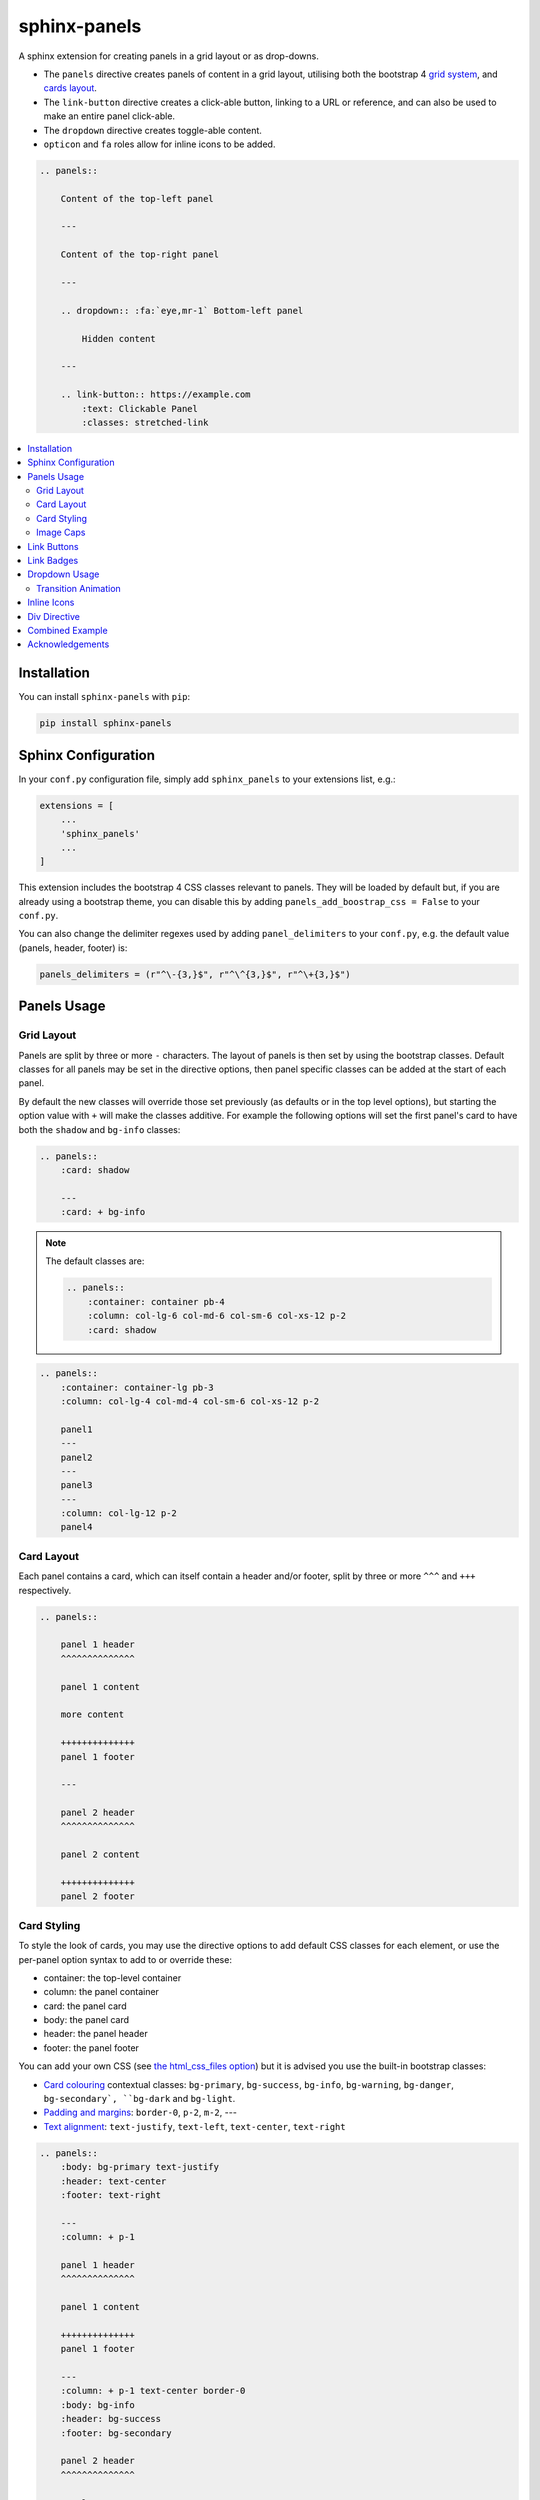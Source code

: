 =============
sphinx-panels
=============

A sphinx extension for creating panels in a grid layout or as drop-downs.

- The ``panels`` directive creates panels of content in a grid layout, utilising both the bootstrap 4
  `grid system <https://getbootstrap.com/docs/4.0/layout/grid/>`_,
  and `cards layout <https://getbootstrap.com/docs/4.0/components/card/>`_.
- The ``link-button`` directive creates a click-able button, linking to a URL or reference,
  and can also be used to make an entire panel click-able.
- The ``dropdown`` directive creates toggle-able content.
- ``opticon`` and ``fa`` roles allow for inline icons to be added.

.. code-block:: rst

    .. panels::

        Content of the top-left panel

        ---

        Content of the top-right panel

        ---

        .. dropdown:: :fa:`eye,mr-1` Bottom-left panel

            Hidden content

        ---

        .. link-button:: https://example.com
            :text: Clickable Panel
            :classes: stretched-link

.. panels::

    Content of the top-left panel

    ---

    Content of the top-right panel

    ---

    .. dropdown:: :fa:`eye,mr-1` Bottom-left panel

        Hidden content

    ---

    .. link-button:: https://example.com
        :text: Clickable Panel
        :classes: stretched-link

.. dropdown:: :fa:`eye,mr-1` See this documentation in other themes
    :title: text-info font-weight-bold

    Click the links to see the documentation built with:

    - `alabaster <https://sphinx-panels.readthedocs.io/en/alabaster-theme/>`_
    - `sphinx-rtd-theme <https://sphinx-panels.readthedocs.io>`_
    - `sphinx-pydata-theme <https://sphinx-panels.readthedocs.io/en/pydata-theme/>`_
    - `sphinx-book-theme <https://sphinx-panels.readthedocs.io/en/sphinx-book-theme/>`_


.. panels::
    :column: col-lg-12 p-0
    :header: text-secondary font-weight-bold

    :fa:`arrows-alt,mr-1` Adaptive Sizing

    ^^^

    Try shrinking the size of this window,
    to see how the panels above realign to compensate for small screens.

.. contents::
    :local:
    :depth: 2

Installation
============

You can install ``sphinx-panels`` with ``pip``:

.. code-block:: bash

    pip install sphinx-panels

.. _panels/usage:

Sphinx Configuration
=====================

In your ``conf.py`` configuration file, simply add ``sphinx_panels``
to your extensions list, e.g.:

.. code-block:: python

    extensions = [
        ...
        'sphinx_panels'
        ...
    ]

This extension includes the bootstrap 4 CSS classes relevant to panels.
They will be loaded by default but, if you are already using a bootstrap theme,
you can disable this by adding ``panels_add_boostrap_css = False`` to your ``conf.py``.

You can also change the delimiter regexes used by adding ``panel_delimiters`` to your ``conf.py``,
e.g. the default value (panels, header, footer) is:

.. code-block:: python

    panels_delimiters = (r"^\-{3,}$", r"^\^{3,}$", r"^\+{3,}$")


Panels Usage
============

Grid Layout
-----------

Panels are split by three or more ``-`` characters.
The layout of panels is then set by using the bootstrap classes.
Default classes for all panels may be set in the directive options,
then panel specific classes can be added at the start of each panel.

By default the new classes will override those set previously
(as defaults or in the top level options),
but starting the option value with ``+`` will make the classes additive.
For example the following options will set the first panel's card to have both the ``shadow`` and ``bg-info`` classes:

.. code-block:: rst

    .. panels::
        :card: shadow

        ---
        :card: + bg-info

.. seealso::

    The bootstrap 4 `grid documentation <https://getbootstrap.com/docs/4.0/layout/grid/>`_,
    and this `grid tutorial <https://www.w3schools.com/bootstrap/bootstrap_grid_system.asp>`_

.. note::

    The default classes are:

    .. code-block:: rst

        .. panels::
            :container: container pb-4
            :column: col-lg-6 col-md-6 col-sm-6 col-xs-12 p-2
            :card: shadow

.. code-block:: rst

    .. panels::
        :container: container-lg pb-3
        :column: col-lg-4 col-md-4 col-sm-6 col-xs-12 p-2

        panel1
        ---
        panel2
        ---
        panel3
        ---
        :column: col-lg-12 p-2
        panel4

.. panels::
    :container: container-lg pb-3
    :column: col-lg-4 col-md-4 col-sm-6 col-xs-12 p-2

    panel1
    ---
    panel2
    ---
    panel3
    ---
    :column: col-lg-12 p-2
    panel4

Card Layout
-----------

Each panel contains a card, which can itself contain a header and/or footer,
split by three or more ``^^^`` and ``+++`` respectively.

.. seealso::

    The bootstrap 4 `card documentation <https://getbootstrap.com/docs/4.0/components/card/>`_,
    and this `card tutorial <https://www.w3schools.com/bootstrap4/bootstrap_cards.asp>`_

.. code-block:: rst

    .. panels::

        panel 1 header
        ^^^^^^^^^^^^^^

        panel 1 content

        more content

        ++++++++++++++
        panel 1 footer

        ---

        panel 2 header
        ^^^^^^^^^^^^^^

        panel 2 content

        ++++++++++++++
        panel 2 footer

.. panels::

    panel 1 header
    ^^^^^^^^^^^^^^

    panel 1 content

    more content

    ++++++++++++++
    panel 1 footer

    ---

    panel 2 header
    ^^^^^^^^^^^^^^

    panel 2 content

    ++++++++++++++
    panel 2 footer


Card Styling
------------

To style the look of cards,
you may use the directive options to add default CSS classes for each element,
or use the per-panel option syntax to add to or override these:

- container: the top-level container
- column: the panel container
- card: the panel card
- body: the panel card
- header: the panel header
- footer: the panel footer

You can add your own CSS (see
`the html_css_files option <https://www.sphinx-doc.org/en/master/usage/configuration.html#confval-html_css_files>`_)
but it is advised you use the built-in bootstrap classes:

- `Card colouring <https://getbootstrap.com/docs/4.0/utilities/colors/>`_  contextual classes: ``bg-primary``, ``bg-success``, ``bg-info``, ``bg-warning``, ``bg-danger``, ``bg-secondary`, ``bg-dark`` and ``bg-light``.
- `Padding and margins <https://getbootstrap.com/docs/4.0/utilities/spacing/>`_: ``border-0``, ``p-2``, ``m-2``, ---
- `Text alignment <https://getbootstrap.com/docs/4.0/utilities/text/#text-alignment>`_: ``text-justify``, ``text-left``, ``text-center``, ``text-right``

.. code-block:: rst

    .. panels::
        :body: bg-primary text-justify
        :header: text-center
        :footer: text-right

        ---
        :column: + p-1

        panel 1 header
        ^^^^^^^^^^^^^^

        panel 1 content

        ++++++++++++++
        panel 1 footer

        ---
        :column: + p-1 text-center border-0
        :body: bg-info
        :header: bg-success
        :footer: bg-secondary

        panel 2 header
        ^^^^^^^^^^^^^^

        panel 2 content

        ++++++++++++++
        panel 2 footer

.. panels::
    :body: bg-primary text-justify
    :header: text-center
    :footer: text-right

    ---
    :column: + p-1

    panel 1 header
    ^^^^^^^^^^^^^^

    panel 1 content

    ++++++++++++++
    panel 1 footer

    ---
    :column: + p-1 text-center border-0
    :body: bg-info
    :header: bg-success
    :footer: bg-secondary

    panel 2 header
    ^^^^^^^^^^^^^^

    panel 2 content

    ++++++++++++++
    panel 2 footer


Image Caps
----------

Images can be added to the top and/or bottom of the panel.
By default they will expand to fit the width of the card,
but classes can also be used to add padding:

.. code-block:: rst

    .. panels::
        :img-top-cls: pl-5 pr-5

        ---
        :img-top: _static/ebp-logo.png
        :img-bottom: _static/footer-banner.jpg

        header 1
        ^^^^^^^^

        Panel 1 content

        More **content**

        ++++++
        tail 1

        ---
        :img-top: _static/sphinx-logo.png
        :img-top-cls: + bg-success
        :img-bottom: _static/footer-banner.jpg

        header 2
        ^^^^^^^^

        Panel 2 content

        ++++++
        tail 1

.. panels::
    :img-top-cls: pl-5 pr-5
    :body: text-center

    ---
    :img-top: _static/ebp-logo.png
    :img-bottom: _static/footer-banner.jpg

    header 1
    ^^^^^^^^

    Panel 1 content

    More **content**

    ++++++
    tail 1

    ---
    :img-top: _static/sphinx-logo.png
    :img-top-cls: + bg-success
    :img-bottom: _static/footer-banner.jpg

    header 2
    ^^^^^^^^

    Panel 2 content

    ++++++
    tail 1

Link Buttons
============

The ``link-button`` directive can be used to create buttons, which link to a URL (default) or reference.
They can be styled by `Bootstrap button classes <https://getbootstrap.com/docs/4.0/components/buttons/>`_:

.. code-block:: rst

    .. link-button:: https://example.com
        :type: url
        :text: some text
        :tooltip: hallo

    .. link-button:: panels/usage
        :type: ref
        :text: some other text
        :classes: btn-outline-primary btn-block

.. link-button:: https://example.com
    :type: url
    :text: some text
    :tooltip: hallo

.. link-button:: panels/usage
    :type: ref
    :text: some other text
    :classes: btn-outline-primary btn-block

When used inside a panel, you can use the `stretched-link class <https://getbootstrap.com/docs/4.4/utilities/stretched-link/>`_,
to make the entire panel clickable:

.. code-block:: rst

    .. panels::

        .. link-button:: https://example.com
            :classes: btn-success

        ---

        This entire panel is clickable.

        +++

        .. link-button:: panels/usage
            :type: ref
            :text: Go To Reference
            :classes: btn-outline-primary btn-block stretched-link

.. panels::

    .. link-button:: https://example.com
        :classes: btn-success

    ---

    This entire panel is clickable.

    +++

    .. link-button:: panels/usage
        :type: ref
        :text: Go To Reference
        :classes: btn-outline-primary btn-block stretched-link

Link Badges
===========

Badges are inline text with special formatting. Use the ``badge`` role to assign
`Bootstrap badge formatting <https://getbootstrap.com/docs/4.0/components/badge/>`_.
Text and classes are delimited by a comma:

.. code-block:: rst

    :badge:`primary,badge-primary`

    :badge:`primary,badge-primary badge-pill`

:badge:`primary,badge-primary`
:badge:`secondary,badge-secondary`
:badge:`info,badge-info`
:badge:`success,badge-success`
:badge:`danger,badge-danger`
:badge:`warning,badge-warning`
:badge:`light,badge-light`
:badge:`dark,badge-dark`

:badge:`primary,badge-primary badge-pill`
:badge:`secondary,badge-secondary badge-pill`
:badge:`info,badge-info badge-pill`
:badge:`success,badge-success badge-pill`
:badge:`danger,badge-danger badge-pill`
:badge:`warning,badge-warning badge-pill`
:badge:`light,badge-light badge-pill`
:badge:`dark,badge-dark badge-pill`

The ``link-badge`` also adds the ability to use a link to a URI or reference:

.. code-block:: rst

    :link-badge:`https://example.com,cls=badge-primary text-white,tooltip=a tooltip`
    :link-badge:`https://example.com,"my, text",cls=badge-dark text-white`
    :link-badge:`panels/usage,my reference,ref,badge-success text-white,hallo`

:link-badge:`https://example.com,cls=badge-primary text-white,tooltip=a tooltip`
:link-badge:`https://example.com,"my, text",cls=badge-dark text-white`
:link-badge:`panels/usage,my reference,ref,badge-success text-white,hallo`

Note the inputs are parsed by the following functions. The role text therefore uses these
function signatures, except you don't need to use quoted strings,
unless the string contains a comma.

.. code-block:: python

    def get_badge_inputs(text, cls: str = ""):
        return text, cls.split()

    def get_link_badge_inputs(link, text=None, type="link", cls: str = "", tooltip=None):
        return link, text or link, type, cls.split(), tooltip

Dropdown Usage
==============

The ``dropdown`` directive combines a `Bootstrap card <https://getbootstrap.com/docs/4.0/components/card/>`_
with the `HTML details tag <https://www.w3schools.com/tags/tag_details.asp>`_ to create a collapsible
drop-down panel.

.. code-block:: rst

    .. dropdown:: Click on me to see my content!

        I'm the content which can be anything:

        .. link-button:: https://example.com
            :text: Like a Button
            :classes: btn-primary

.. dropdown:: Click on me to see my content!

    I'm the content which can be anything:

    .. link-button:: https://example.com
        :text: Like a Button
        :classes: btn-primary

You can start with the panel open by default using the ``open`` option:

.. code-block:: rst

    .. dropdown:: My Content
        :open:

        Is already visible

.. dropdown:: My Content
    :open:

    Is already visible

If the drop-down has no title assigned, it will display an ellipsis, which is hidden when open:

.. code-block:: rst

    .. dropdown::

        My Content

.. dropdown::

    My Content

The overarching container, title banner and body panel can all be styled by assigning classes.
Adding ``+`` at the start appends the classes to any default ones.

.. code-block:: rst

    .. dropdown:: My Content
        :container: + shadow
        :title: bg-primary text-white text-center font-weight-bold
        :body: bg-light text-right font-italic

        Is formatted

.. dropdown:: My Content
    :container: + shadow
    :title: bg-primary text-white text-center font-weight-bold
    :body: bg-light text-right font-italic

    Is formatted

Transition Animation
--------------------

Adding the ``animate`` option will trigger an animation when the content of the drop-down is opened.

.. code-block:: rst

    .. dropdown:: My content will fade in
        :animate: fade-in

        Lorem ipsum dolor sit amet, consectetur adipiscing elit, sed do eiusmod tempor incididunt ut labore et dolore magna aliqua.
        Ut enim ad minim veniam, quis nostrud exercitation ullamco laboris nisi ut aliquip ex ea commodo consequat.
        Duis aute irure dolor in reprehenderit in voluptate velit esse cillum dolore eu fugiat nulla pariatur.
        Excepteur sint occaecat cupidatat non proident, sunt in culpa qui officia deserunt mollit anim id est laborum.

.. dropdown:: My content will fade in
    :animate: fade-in

    Lorem ipsum dolor sit amet, consectetur adipiscing elit, sed do eiusmod tempor incididunt ut labore et dolore magna aliqua.
    Ut enim ad minim veniam, quis nostrud exercitation ullamco laboris nisi ut aliquip ex ea commodo consequat.
    Duis aute irure dolor in reprehenderit in voluptate velit esse cillum dolore eu fugiat nulla pariatur.
    Excepteur sint occaecat cupidatat non proident, sunt in culpa qui officia deserunt mollit anim id est laborum.

.. dropdown:: My content will fade in and slide down
    :animate: fade-in-slide-down

    Lorem ipsum dolor sit amet, consectetur adipiscing elit, sed do eiusmod tempor incididunt ut labore et dolore magna aliqua.
    Ut enim ad minim veniam, quis nostrud exercitation ullamco laboris nisi ut aliquip ex ea commodo consequat.
    Duis aute irure dolor in reprehenderit in voluptate velit esse cillum dolore eu fugiat nulla pariatur.
    Excepteur sint occaecat cupidatat non proident, sunt in culpa qui officia deserunt mollit anim id est laborum.

.. note::

    Current available inputs: ``fade-in``, ``fade-in-slide-down``

Inline Icons
============

Inline icons can be added to your text from either the
`GitHub octicon <https://octicons-git-v2.primer.now.sh/octicons/>`_ or
`FontAwesome <https://fontawesome.com/icons?d=gallery&m=free>`_ libraries.

====================================================== ===============================================
rST                                                    Output
====================================================== ===============================================
``:opticon:`report```                                  :opticon:`report`
``:opticon:`x-circle,text-white bg-danger,size=24```   :opticon:`x-circle,text-white bg-danger,size=24`
``:fa:`save```                                         :fa:`save`
``:fa:`spinner,text-white bg-primary fa-2x,style=fa``` :fa:`spinner,text-white bg-primary fa-2x,style=fa`
====================================================== ===============================================

Note that the theme you are using does not already include the FontAwesome CSS,
it should be loaded in your ``conf.py``,
with the `html_css_files <https://www.sphinx-doc.org/en/master/usage/configuration.html#confval-html_css_files>`_ option, e.g.:

.. code-block:: python

    html_css_files = ["https://cdnjs.cloudflare.com/ajax/libs/font-awesome/4.7.0/css/font-awesome.min.css"]

By default, icons will only be output in HTML formats.
But if you want fontawesome icons to be output on LaTeX, using the `fontawesome package <https://ctan.org/pkg/fontawesome>`_,
you can add to your ``conf.py``:

.. code-block:: python

    panels_add_fontawesome_latex = True

Additional classes can be added after a comma delimiter.
Also the size (16px or 24px) can be set for opticons, and the style/prefix for fontawesome (version 5).

.. seealso::

    https://www.w3schools.com/icons/fontawesome_icons_intro.asp

Div Directive
=============

The ``div`` directive is the same as the `container directive <https://docutils.sourceforge.io/docs/ref/rst/directives.html#container>`_,
but does not add a ``container`` class in HTML outputs, which is incompatible with Bootstrap CSS:

.. code-block:: rst

    .. div:: text-primary

        hallo

.. div:: text-primary

    hallo


Combined Example
================

.. code-block:: rst

    .. dropdown:: Panels in a drop-down
        :title: bg-success text-warning
        :open:
        :animate: fade-in-slide-down

        .. panels::
            :container: container-fluid pb-1
            :column: col-lg-6 col-md-6 col-sm-12 col-xs-12 p-2
            :card: shadow
            :header: border-0
            :footer: border-0

            ---
            :card: + bg-warning

            header
            ^^^^^^

            Content of the top-left panel

            ++++++
            footer

            ---
            :card: + bg-info
            :footer: + bg-danger

            header
            ^^^^^^

            Content of the top-right panel

            ++++++
            footer

            ---
            :column: col-lg-12 p-3
            :card: + text-center

            .. link-button:: panels/usage
                :type: ref
                :text: Clickable Panel
                :classes: btn-link stretched-link font-weight-bold

.. dropdown:: Panels in a drop-down
    :title: bg-success text-warning
    :open:
    :animate: fade-in-slide-down

    .. panels::
        :container: container-fluid pb-1
        :column: col-lg-6 col-md-6 col-sm-12 col-xs-12 p-2
        :card: shadow
        :header: border-0
        :footer: border-0

        ---
        :card: + bg-warning

        header
        ^^^^^^

        Content of the top-left panel

        ++++++
        footer

        ---
        :card: + bg-info
        :footer: + bg-danger

        header
        ^^^^^^

        Content of the top-right panel

        ++++++
        footer

        ---
        :column: col-lg-12 p-3
        :card: + text-center

        .. link-button:: panels/usage
            :type: ref
            :text: Clickable Panel
            :classes: btn-link stretched-link font-weight-bold


Acknowledgements
================

- Panels originally adapted from the `pandas documentation <https://pandas.pydata.org/docs/>`_.
- Dropdown originally adapted from `tk0miya/sphinxcontrib-details-directive  <https://github.com/tk0miya/sphinxcontrib-details-directive/>`_.

